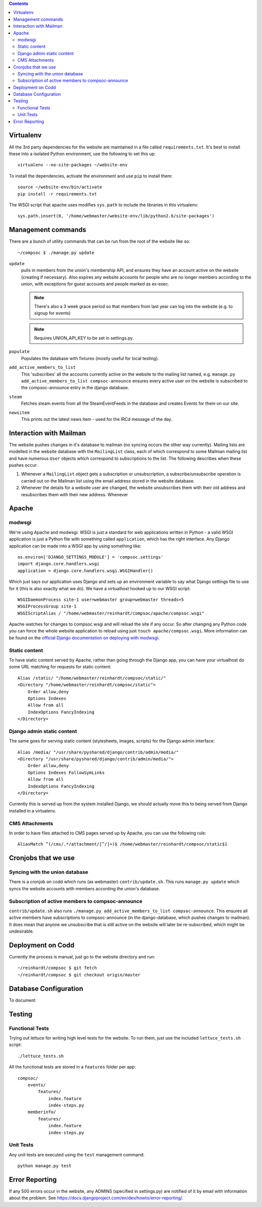 .. contents::

Virtualenv
==========
All the 3rd party dependencies for the website are maintained in a file called ``requirements.txt``. It's best to install these into a isolated Python environment, use the following to set this up::

    virtualenv --no-site-packages ~/website-env

To install the dependencies, activate the environment and use ``pip`` to install them::

    source ~/website-env/bin/activate
    pip install -r requirements.txt

The WSGI script that apache uses modifies ``sys.path`` to include the libraries in this virtualenv::

    sys.path.insert(0, '/home/webmaster/website-env/lib/python2.6/site-packages')

Management commands
===================
There are a bunch of utility commands that can be run from the root of the website like so::

    ~/compsoc $ ./manage.py update

``update``
    pulls in members from the union's membership API, and ensures they have an
    account active on the website (creating if necessary). Also expires any website
    accounts for people who are no longer members according to the union, with
    exceptions for guest accounts and people marked as ex-exec.

    .. note:: There's also a 3 week grace period so that members from last year can
       log into the website (e.g. to signup for events)

    .. note:: Requires UNION_API_KEY to be set in settings.py.

``populate``
    Populates the database with fixtures (mostly useful for local testing).

``add_active_members_to_list``
    This 'subscribes' all the accounts currently active on the website to the mailing
    list named, e.g. ``manage.py add_active_members_to_list compsoc-announce`` ensures
    every active user on the website is subscribed to the compsoc-announce entry in
    the django database.

``steam``
    Fetches steam events from all the SteamEventFeeds in the database and creates
    Events for them on our site.

``newsitem``
    This prints out the latest news item - used for the IRCd message of the day.

Interaction with Mailman
========================
The website pushes changes in it's database to mailman (no syncing occurs the other way currently). Mailing lists are modelled in the website database with the ``MailingList`` class, each of which correspond to some Mailman mailing list and have numerous ``User`` objects which correspond to subscriptions to the list. The following describes when these pushes occur:

1. Whenever a ``MailingList`` object gets a subscription or unsubscription, a subscribe/unsubscribe operation is carried out on the Mailman list using the email address stored in the website database.

2. Whenever the details for a website user are changed, the website unsubscribes them with their old address and resubscribes them with their new address. Whenever 


Apache
======

modwsgi
-------
We're using Apache and modwsgi. WSGI is just a standard for web applications written in Python - a valid WSGI application is just a Python file with something called ``application``, which has the right interface. Any Django application can be made into a WSGI app by using something like::

    os.environ['DJANGO_SETTINGS_MODULE'] = 'compsoc.settings'
    import django.core.handlers.wsgi
    application = django.core.handlers.wsgi.WSGIHandler()

Which just says our application uses Django and sets up an environment variable to say what Django settings file to use for it (this is also exactly what we do). We have a virtualhost hooked up to our WSGI script::

    WSGIDaemonProcess site-1 user=webmaster group=webmaster threads=5
    WSGIProcessGroup site-1
    WSGIScriptAlias / "/home/webmaster/reinhardt/compsoc/apache/compsoc.wsgi"

Apache watches for changes to compsoc.wsgi and will reload the site if any occur. So after changing any Python code
you can force the whole website application to reload using just ``touch apache/compsoc.wsgi``. More information can be found on the `official Django documentation on deploying with modwsgi <https://docs.djangoproject.com/en/1.3/howto/deployment/modwsgi/>`_.

Static content
--------------
To have static content served by Apache, rather than going through the Django app, you can have your virtualhost do some URL matching for requests for static content::

    Alias /static/ "/home/webmaster/reinhardt/compsoc/static/"
    <Directory "/home/webmaster/reinhardt/compsoc/static">
        Order allow,deny
        Options Indexes
        Allow from all
        IndexOptions FancyIndexing
    </Directory>

Django admin static content
---------------------------
The same goes for serving static content (stylesheets, images, scripts) for the Django admin interface::

    Alias /media/ "/usr/share/pyshared/django/contrib/admin/media/"
    <Directory "/usr/share/pyshared/django/contrib/admin/media/">
        Order allow,deny
        Options Indexes FollowSymLinks
        Allow from all
        IndexOptions FancyIndexing
    </Directory>

Currently this is served up from the system installed Django, we should actually move this to being served from Django installed in a virtualenv.

CMS Attachments
---------------
In order to have files attached to CMS pages served up by Apache, you can use the following rule::

    AliasMatch ^(/cms/.*/attachment/[^/]+)$ /home/webmaster/reinhardt/compsoc/static$1

Cronjobs that we use
====================

Syncing with the union database
-------------------------------
There is a cronjob on codd which runs (as webmaster) ``contrib/update.sh``. This runs ``manage.py
update`` which syncs the website accounts with members according the union's database.

Subscription of active members to compsoc-announce
--------------------------------------------------
``contrib/update.sh`` also runs ``./manage.py add_active_members_to_list
compsoc-announce``. This ensures all active members have subscriptions to
compsoc-announce (in the django-database, which pushes changes to mailman).
It does mean that anyone we unsubscribe that is still active on the website
will later be re-subscribed, which might be undesirable.


Deployment on Codd
==================
Currently the process is manual, just go to the website directory and run::

    ~/reinhardt/compsoc $ git fetch
    ~/reinhardt/compsoc $ git checkout origin/master

Database Configuration
======================
To document

Testing
=======

Functional Tests
----------------
Trying out lettuce for writing high level tests for the website. To run them,
just use the included ``lettuce_tests.sh`` script::

    ./lettuce_tests.sh

All the functional tests are stored in a ``features`` folder per app::

    compsoc/
        events/
            features/
                index.feature
                index-steps.py
        memberinfo/
            features/
                index.feature
                index-steps.py

Unit Tests
----------
Any unit tests are executed using the ``test`` management command::

    python manage.py test

Error Reporting
===============
If any 500 errors occur in the website, any ADMINS (specified in settings.py)
are notified of it by email with information about the problem. See https://docs.djangoproject.com/en/dev/howto/error-reporting/.
